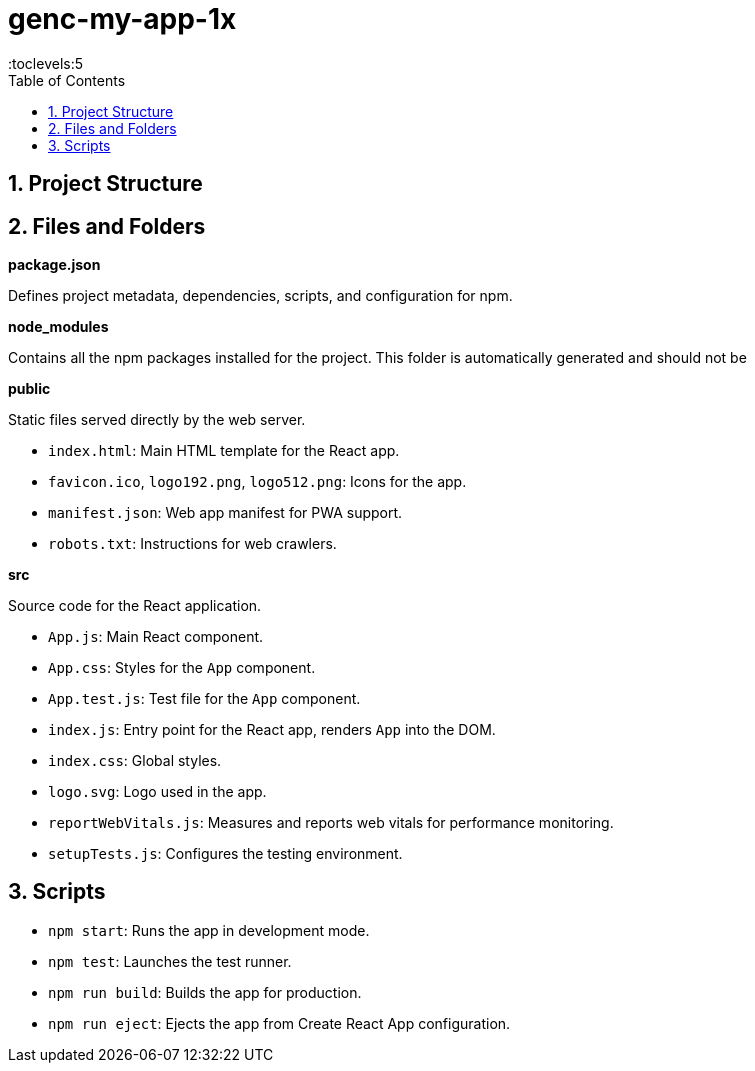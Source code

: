 = genc-my-app-1x
:toc: right
:toclevels:5
:sectnums:

== Project Structure

== Files and Folders

*package.json*

Defines project metadata, dependencies, scripts, and configuration for npm.

*node_modules*

Contains all the npm packages installed for the project. This folder is automatically generated and should not be

*public*

Static files served directly by the web server.

- `index.html`: Main HTML template for the React app.
- `favicon.ico`, `logo192.png`, `logo512.png`: Icons for the app.
- `manifest.json`: Web app manifest for PWA support.
- `robots.txt`: Instructions for web crawlers.

*src*

Source code for the React application.

- `App.js`: Main React component.
- `App.css`: Styles for the `App` component.
- `App.test.js`: Test file for the `App` component.
- `index.js`: Entry point for the React app, renders `App` into the DOM.
- `index.css`: Global styles.
- `logo.svg`: Logo used in the app.
- `reportWebVitals.js`: Measures and reports web vitals for performance monitoring.
- `setupTests.js`: Configures the testing environment.

== Scripts

- `npm start`: Runs the app in development mode.
- `npm test`: Launches the test runner.
- `npm run build`: Builds the app for production.
- `npm run eject`: Ejects the app from Create React App configuration.